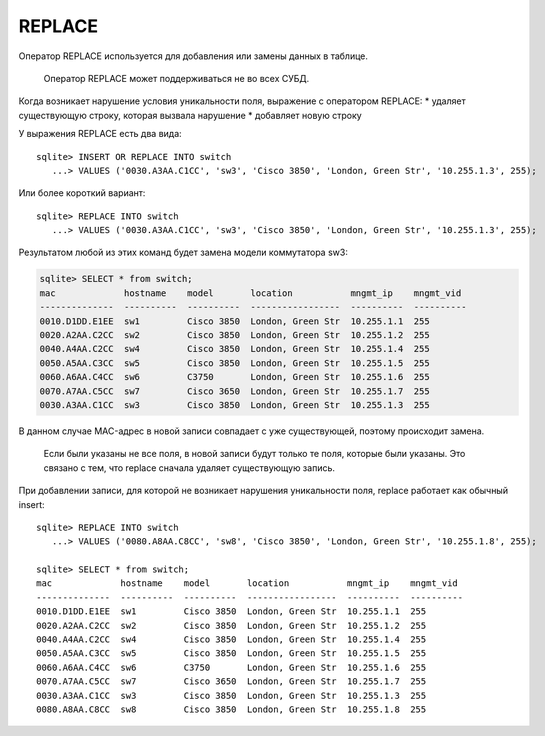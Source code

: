 REPLACE
~~~~~~~

Оператор REPLACE используется для добавления или замены данных в
таблице.

    Оператор REPLACE может поддерживаться не во всех СУБД.

Когда возникает нарушение условия уникальности поля, выражение с
оператором REPLACE: \* удаляет существующую строку, которая вызвала
нарушение \* добавляет новую строку

У выражения REPLACE есть два вида:

::

    sqlite> INSERT OR REPLACE INTO switch
       ...> VALUES ('0030.A3AA.C1CC', 'sw3', 'Cisco 3850', 'London, Green Str', '10.255.1.3', 255);

Или более короткий вариант:

::

    sqlite> REPLACE INTO switch
       ...> VALUES ('0030.A3AA.C1CC', 'sw3', 'Cisco 3850', 'London, Green Str', '10.255.1.3', 255);

Результатом любой из этих команд будет замена модели коммутатора sw3:

.. code:: sql

    sqlite> SELECT * from switch;
    mac             hostname    model       location           mngmt_ip    mngmt_vid
    --------------  ----------  ----------  -----------------  ----------  ----------
    0010.D1DD.E1EE  sw1         Cisco 3850  London, Green Str  10.255.1.1  255
    0020.A2AA.C2CC  sw2         Cisco 3850  London, Green Str  10.255.1.2  255
    0040.A4AA.C2CC  sw4         Cisco 3850  London, Green Str  10.255.1.4  255
    0050.A5AA.C3CC  sw5         Cisco 3850  London, Green Str  10.255.1.5  255
    0060.A6AA.C4CC  sw6         C3750       London, Green Str  10.255.1.6  255
    0070.A7AA.C5CC  sw7         Cisco 3650  London, Green Str  10.255.1.7  255
    0030.A3AA.C1CC  sw3         Cisco 3850  London, Green Str  10.255.1.3  255

В данном случае MAC-адрес в новой записи совпадает с уже существующей,
поэтому происходит замена.

    Если были указаны не все поля, в новой записи будут только те поля,
    которые были указаны. Это связано с тем, что replace сначала удаляет
    существующую запись.

При добавлении записи, для которой не возникает нарушения уникальности
поля, replace работает как обычный insert:

::

    sqlite> REPLACE INTO switch
       ...> VALUES ('0080.A8AA.C8CC', 'sw8', 'Cisco 3850', 'London, Green Str', '10.255.1.8', 255);

    sqlite> SELECT * from switch;
    mac             hostname    model       location           mngmt_ip    mngmt_vid
    --------------  ----------  ----------  -----------------  ----------  ----------
    0010.D1DD.E1EE  sw1         Cisco 3850  London, Green Str  10.255.1.1  255
    0020.A2AA.C2CC  sw2         Cisco 3850  London, Green Str  10.255.1.2  255
    0040.A4AA.C2CC  sw4         Cisco 3850  London, Green Str  10.255.1.4  255
    0050.A5AA.C3CC  sw5         Cisco 3850  London, Green Str  10.255.1.5  255
    0060.A6AA.C4CC  sw6         C3750       London, Green Str  10.255.1.6  255
    0070.A7AA.C5CC  sw7         Cisco 3650  London, Green Str  10.255.1.7  255
    0030.A3AA.C1CC  sw3         Cisco 3850  London, Green Str  10.255.1.3  255
    0080.A8AA.C8CC  sw8         Cisco 3850  London, Green Str  10.255.1.8  255

